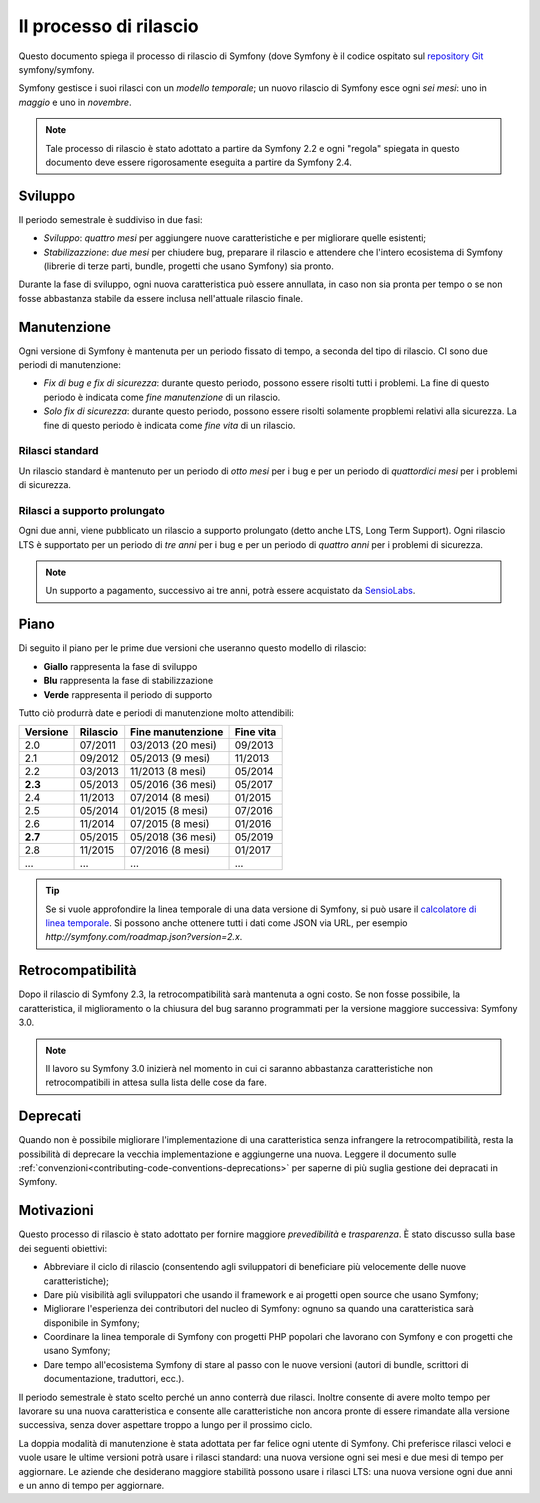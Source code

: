 Il processo di rilascio
=======================

Questo documento spiega il processo di rilascio di Symfony (dove Symfony è il codice
ospitato sul `repository Git`_ symfony/symfony.

Symfony gestisce i suoi rilasci con un *modello temporale*; un nuovo rilascio di Symfony
esce ogni *sei mesi*: uno in *maggio* e uno in *novembre*.

.. note::

    Tale processo di rilascio è stato adottato a partire da Symfony 2.2 e ogni
    "regola" spiegata in questo documento deve essere rigorosamente eseguita a partire da
    Symfony 2.4.

Sviluppo
--------

Il periodo semestrale è suddiviso in due fasi:

* *Sviluppo*: *quattro mesi* per aggiungere nuove caratteristiche e per migliorare
  quelle esistenti;

* *Stabilizazzione*: *due mesi* per chiudere bug, preparare il rilascio e attendere che
  l'intero ecosistema di Symfony (librerie di terze parti, bundle, progetti che usano
  Symfony) sia pronto.

Durante la fase di sviluppo, ogni nuova caratteristica può essere annullata, in caso non
sia pronta per tempo o se non fosse abbastanza stabile da essere inclusa nell'attuale
rilascio finale.

Manutenzione
------------

Ogni versione di Symfony è mantenuta per un periodo fissato di tempo, a seconda del tipo
di rilascio. CI sono due periodi di manutenzione:

* *Fix di bug e fix di sicurezza*: durante questo periodo, possono essere risolti tutti i problemi.
  La fine di questo periodo è indicata come *fine manutenzione* di un
  rilascio.

* *Solo fix di sicurezza*: durante questo periodo, possono essere risolti solamente propblemi relativi
  alla sicurezza. La fine di questo periodo è indicata come *fine
  vita* di un rilascio.

Rilasci standard
~~~~~~~~~~~~~~~~

Un rilascio standard è mantenuto per un periodo di *otto mesi* per i bug
e per un periodo di *quattordici mesi* per i problemi di sicurezza.

Rilasci a supporto prolungato
~~~~~~~~~~~~~~~~~~~~~~~~~~~~~

Ogni due anni, viene pubblicato un rilascio a supporto prolungato (detto anche LTS, Long
Term Support). Ogni rilascio LTS è supportato per un periodo di *tre anni* per i bug
e per un periodo di *quattro anni* per i problemi di sicurezza.

.. note::

    Un supporto a pagamento, successivo ai tre anni, potrà essere acquistato
    da `SensioLabs`_.

Piano
-----

Di seguito il piano per le prime due versioni che useranno questo modello di rilascio:

.. image:: /images/release-process.jpg
   :align: center

* **Giallo** rappresenta la fase di sviluppo
* **Blu** rappresenta la fase di  stabilizzazione
* **Verde** rappresenta il periodo di supporto

Tutto ciò produrrà date e periodi di manutenzione molto attendibili:


+----------+----------+--------------------+-----------+
| Versione | Rilascio | Fine manutenzione  | Fine vita |
+==========+==========+====================+===========+
| 2.0      | 07/2011  | 03/2013 (20 mesi)  | 09/2013   |
+----------+----------+--------------------+-----------+
| 2.1      | 09/2012  | 05/2013 (9 mesi)   | 11/2013   |
+----------+----------+--------------------+-----------+
| 2.2      | 03/2013  | 11/2013 (8 mesi)   | 05/2014   |
+----------+----------+--------------------+-----------+
| **2.3**  | 05/2013  | 05/2016 (36 mesi)  | 05/2017   |
+----------+----------+--------------------+-----------+
| 2.4      | 11/2013  | 07/2014 (8 mesi)   | 01/2015   |
+----------+----------+--------------------+-----------+
| 2.5      | 05/2014  | 01/2015 (8 mesi)   | 07/2016   |
+----------+----------+--------------------+-----------+
| 2.6      | 11/2014  | 07/2015 (8 mesi)   | 01/2016   |
+----------+----------+--------------------+-----------+
| **2.7**  | 05/2015  | 05/2018 (36 mesi)  | 05/2019   |
+----------+----------+--------------------+-----------+
| 2.8      | 11/2015  | 07/2016 (8 mesi)   | 01/2017   |
+----------+----------+--------------------+-----------+
| ...      | ...      | ...                | ...       |
+----------+----------+--------------------+-----------+

.. tip::

    Se si vuole approfondire la linea temporale di una data versione di Symfony,
    si può usare il `calcolatore di linea temporale`_. Si possono anche ottenere tutti i dati come JSON
    via URL, per esempio `http://symfony.com/roadmap.json?version=2.x`.

Retrocompatibilità
------------------

Dopo il rilascio di Symfony 2.3, la retrocompatibilità sarà mantenuta a ogni
costo. Se non fosse possibile, la caratteristica, il miglioramento o la chiusura del bug
saranno programmati per la versione maggiore successiva: Symfony 3.0.

.. note::

    Il lavoro su Symfony 3.0 inizierà nel momento in cui ci saranno abbastanza
    caratteristiche non retrocompatibili in attesa sulla lista delle cose da fare.

Deprecati
---------

Quando non è possibile migliorare l'implementazione di una caratteristica senza
infrangere la retrocompatibilità, resta la possibilità di deprecare
la vecchia implementazione e aggiungerne una nuova. Leggere il documento sulle
:ref:`convenzioni<contributing-code-conventions-deprecations>` per saperne
di più suglia gestione dei depracati in Symfony.

Motivazioni
-----------

Questo processo di rilascio è stato adottato per fornire maggiore *prevedibilità* e
*trasparenza*. È stato discusso sulla base dei seguenti obiettivi:

* Abbreviare il ciclo di rilascio (consentendo agli sviluppatori di beneficiare più
  velocemente delle nuove caratteristiche);
* Dare più visibilità agli sviluppatori che usando il framework e ai progetti open source
  che usano Symfony;
* Migliorare l'esperienza dei contributori del nucleo di Symfony: ognuno sa quando una
  caratteristica sarà disponibile in Symfony;
* Coordinare la linea temporale di Symfony con progetti PHP popolari che lavorano
  con Symfony e con progetti che usano Symfony;
* Dare tempo all'ecosistema Symfony di stare al passo con le nuove versioni
  (autori di bundle, scrittori di documentazione, traduttori, ecc.).

Il periodo semestrale è stato scelto perché un anno conterrà due rilasci. Inoltre consente
di avere molto tempo per lavorare su una nuova caratteristica e consente alle
caratteristiche non ancora pronte di essere rimandate alla versione successiva, senza
dover aspettare troppo a lungo per il prossimo ciclo.

La doppia modalità di manutenzione è stata adottata per far felice ogni utente di Symfony.
Chi preferisce rilasci veloci e vuole usare le ultime versioni potrà usare i rilasci
standard: una nuova versione ogni sei mesi e due mesi di tempo per
aggiornare. Le aziende che desiderano maggiore stabilità possono usare i rilasci LTS:
una nuova versione ogni due anni e un anno di tempo per
aggiornare.

.. _repository Git: https://github.com/symfony/symfony
.. _SensioLabs:     http://sensiolabs.com/
.. _roadmap:        http://symfony.com/roadmap
.. _calcolatore di linea temporale: http://symfony.com/roadmap